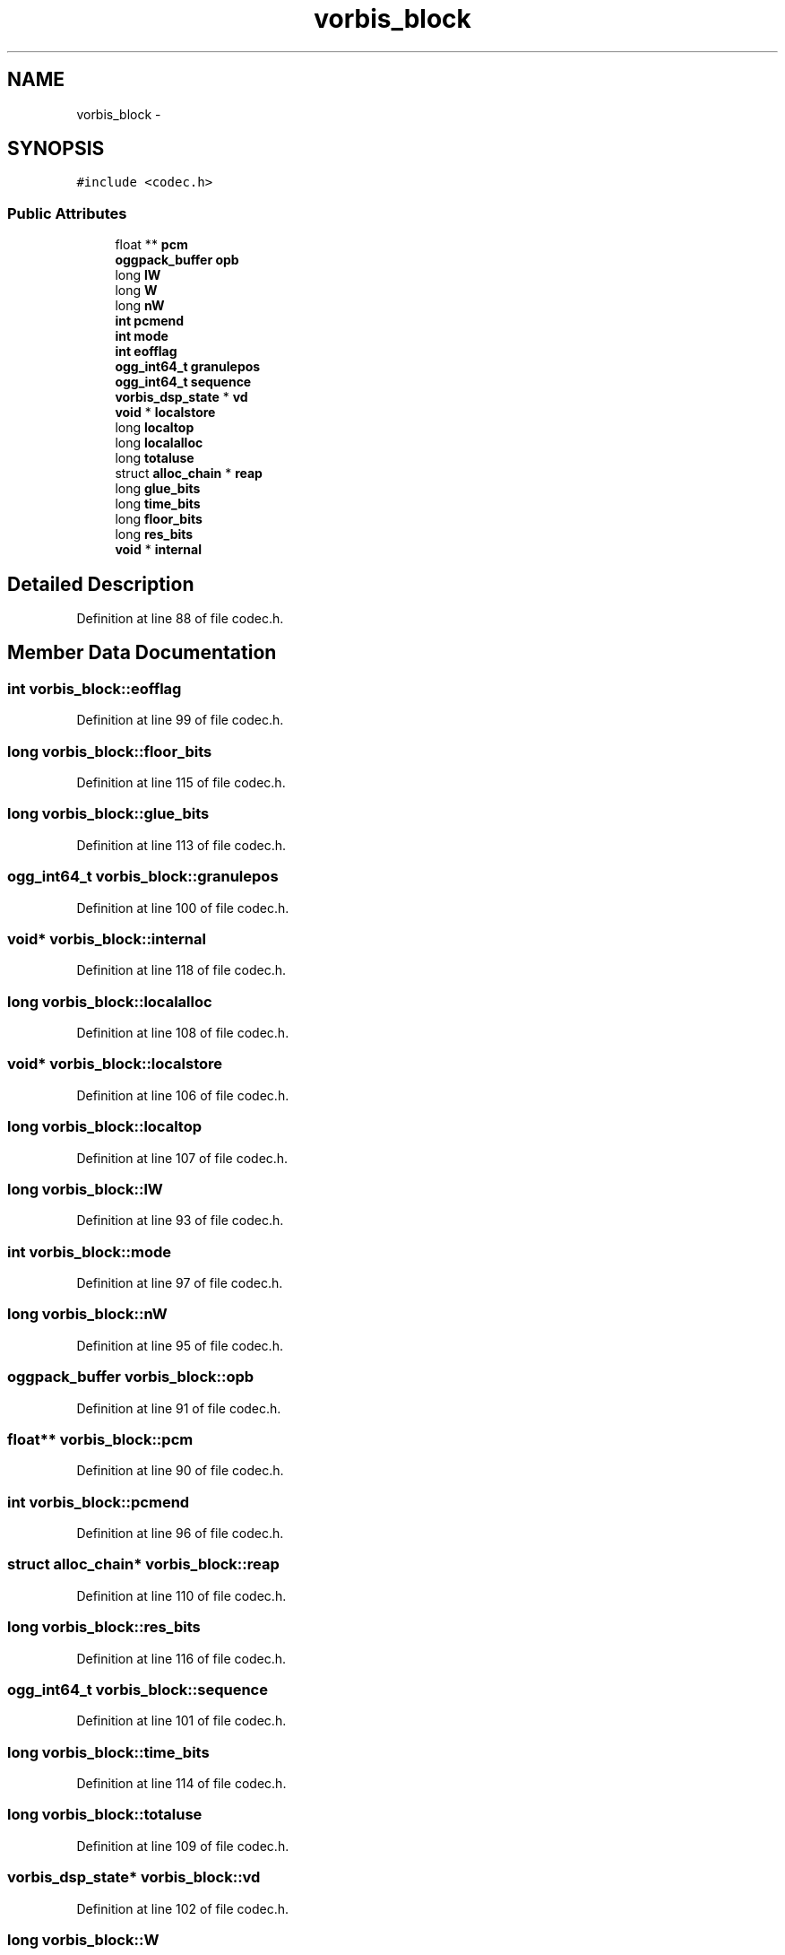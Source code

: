 .TH "vorbis_block" 3 "Thu Apr 28 2016" "Audacity" \" -*- nroff -*-
.ad l
.nh
.SH NAME
vorbis_block \- 
.SH SYNOPSIS
.br
.PP
.PP
\fC#include <codec\&.h>\fP
.SS "Public Attributes"

.in +1c
.ti -1c
.RI "float ** \fBpcm\fP"
.br
.ti -1c
.RI "\fBoggpack_buffer\fP \fBopb\fP"
.br
.ti -1c
.RI "long \fBlW\fP"
.br
.ti -1c
.RI "long \fBW\fP"
.br
.ti -1c
.RI "long \fBnW\fP"
.br
.ti -1c
.RI "\fBint\fP \fBpcmend\fP"
.br
.ti -1c
.RI "\fBint\fP \fBmode\fP"
.br
.ti -1c
.RI "\fBint\fP \fBeofflag\fP"
.br
.ti -1c
.RI "\fBogg_int64_t\fP \fBgranulepos\fP"
.br
.ti -1c
.RI "\fBogg_int64_t\fP \fBsequence\fP"
.br
.ti -1c
.RI "\fBvorbis_dsp_state\fP * \fBvd\fP"
.br
.ti -1c
.RI "\fBvoid\fP * \fBlocalstore\fP"
.br
.ti -1c
.RI "long \fBlocaltop\fP"
.br
.ti -1c
.RI "long \fBlocalalloc\fP"
.br
.ti -1c
.RI "long \fBtotaluse\fP"
.br
.ti -1c
.RI "struct \fBalloc_chain\fP * \fBreap\fP"
.br
.ti -1c
.RI "long \fBglue_bits\fP"
.br
.ti -1c
.RI "long \fBtime_bits\fP"
.br
.ti -1c
.RI "long \fBfloor_bits\fP"
.br
.ti -1c
.RI "long \fBres_bits\fP"
.br
.ti -1c
.RI "\fBvoid\fP * \fBinternal\fP"
.br
.in -1c
.SH "Detailed Description"
.PP 
Definition at line 88 of file codec\&.h\&.
.SH "Member Data Documentation"
.PP 
.SS "\fBint\fP vorbis_block::eofflag"

.PP
Definition at line 99 of file codec\&.h\&.
.SS "long vorbis_block::floor_bits"

.PP
Definition at line 115 of file codec\&.h\&.
.SS "long vorbis_block::glue_bits"

.PP
Definition at line 113 of file codec\&.h\&.
.SS "\fBogg_int64_t\fP vorbis_block::granulepos"

.PP
Definition at line 100 of file codec\&.h\&.
.SS "\fBvoid\fP* vorbis_block::internal"

.PP
Definition at line 118 of file codec\&.h\&.
.SS "long vorbis_block::localalloc"

.PP
Definition at line 108 of file codec\&.h\&.
.SS "\fBvoid\fP* vorbis_block::localstore"

.PP
Definition at line 106 of file codec\&.h\&.
.SS "long vorbis_block::localtop"

.PP
Definition at line 107 of file codec\&.h\&.
.SS "long vorbis_block::lW"

.PP
Definition at line 93 of file codec\&.h\&.
.SS "\fBint\fP vorbis_block::mode"

.PP
Definition at line 97 of file codec\&.h\&.
.SS "long vorbis_block::nW"

.PP
Definition at line 95 of file codec\&.h\&.
.SS "\fBoggpack_buffer\fP vorbis_block::opb"

.PP
Definition at line 91 of file codec\&.h\&.
.SS "float** vorbis_block::pcm"

.PP
Definition at line 90 of file codec\&.h\&.
.SS "\fBint\fP vorbis_block::pcmend"

.PP
Definition at line 96 of file codec\&.h\&.
.SS "struct \fBalloc_chain\fP* vorbis_block::reap"

.PP
Definition at line 110 of file codec\&.h\&.
.SS "long vorbis_block::res_bits"

.PP
Definition at line 116 of file codec\&.h\&.
.SS "\fBogg_int64_t\fP vorbis_block::sequence"

.PP
Definition at line 101 of file codec\&.h\&.
.SS "long vorbis_block::time_bits"

.PP
Definition at line 114 of file codec\&.h\&.
.SS "long vorbis_block::totaluse"

.PP
Definition at line 109 of file codec\&.h\&.
.SS "\fBvorbis_dsp_state\fP* vorbis_block::vd"

.PP
Definition at line 102 of file codec\&.h\&.
.SS "long vorbis_block::W"

.PP
Definition at line 94 of file codec\&.h\&.

.SH "Author"
.PP 
Generated automatically by Doxygen for Audacity from the source code\&.
